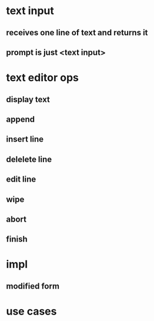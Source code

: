 
* text input
** receives one line of text and returns it
** prompt is just <text input>

* text editor ops
** display text
** append
** insert line
** delelete line
** edit line
** wipe
** abort
** finish
** 

* impl
** modified form

* use cases
** 

